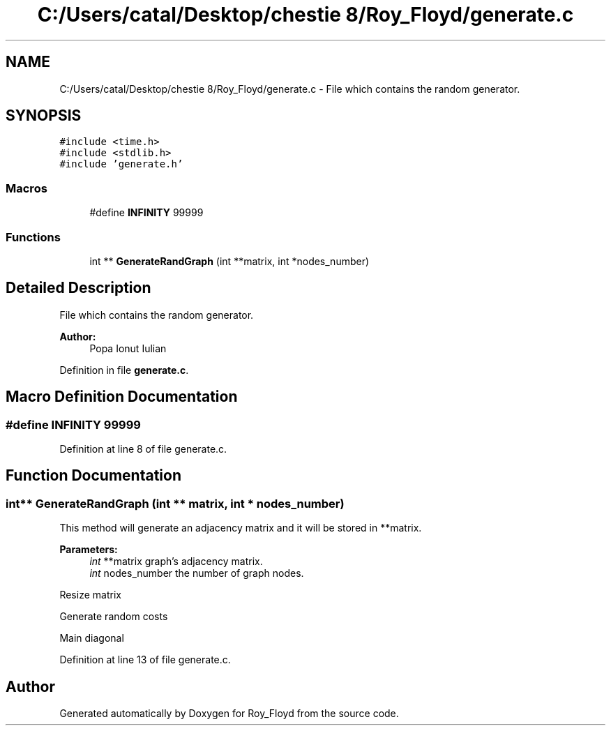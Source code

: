 .TH "C:/Users/catal/Desktop/chestie 8/Roy_Floyd/generate.c" 3 "Tue Jun 5 2018" "Roy_Floyd" \" -*- nroff -*-
.ad l
.nh
.SH NAME
C:/Users/catal/Desktop/chestie 8/Roy_Floyd/generate.c \- File which contains the random generator\&.  

.SH SYNOPSIS
.br
.PP
\fC#include <time\&.h>\fP
.br
\fC#include <stdlib\&.h>\fP
.br
\fC#include 'generate\&.h'\fP
.br

.SS "Macros"

.in +1c
.ti -1c
.RI "#define \fBINFINITY\fP   99999"
.br
.in -1c
.SS "Functions"

.in +1c
.ti -1c
.RI "int ** \fBGenerateRandGraph\fP (int **matrix, int *nodes_number)"
.br
.in -1c
.SH "Detailed Description"
.PP 
File which contains the random generator\&. 


.PP
\fBAuthor:\fP
.RS 4
Popa Ionut Iulian 
.RE
.PP

.PP
Definition in file \fBgenerate\&.c\fP\&.
.SH "Macro Definition Documentation"
.PP 
.SS "#define INFINITY   99999"

.PP
Definition at line 8 of file generate\&.c\&.
.SH "Function Documentation"
.PP 
.SS "int** GenerateRandGraph (int ** matrix, int * nodes_number)"
This method will generate an adjacency matrix and it will be stored in **matrix\&. 
.PP
\fBParameters:\fP
.RS 4
\fIint\fP **matrix graph's adjacency matrix\&. 
.br
\fIint\fP nodes_number the number of graph nodes\&.
.RE
.PP
Resize matrix
.PP
Generate random costs
.PP
Main diagonal 
.PP
Definition at line 13 of file generate\&.c\&.
.SH "Author"
.PP 
Generated automatically by Doxygen for Roy_Floyd from the source code\&.
